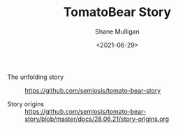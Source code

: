 #+LATEX_HEADER: \usepackage[margin=0.5in]{geometry}
#+OPTIONS: toc:nil

#+HUGO_BASE_DIR: /home/shane/var/smulliga/source/git/semiosis/semiosis-hugo
#+HUGO_SECTION: ./stories

#+TITLE: TomatoBear Story
#+DATE: <2021-06-29>
#+AUTHOR: Shane Mulligan
#+KEYWORDS: gpt

+ The unfolding story :: https://github.com/semiosis/tomato-bear-story

+ Story origins :: https://github.com/semiosis/tomato-bear-story/blob/master/docs/28.06.21/story-origins.org